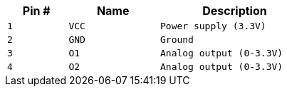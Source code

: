 [width="50%",cols=">20%m,<30%m,<50%m",frame="topbot",options="header"]
|================
|Pin # |Name    |Description
|1     |VCC     |Power supply (3.3V)
|2     |GND     |Ground
|3     |O1      |Analog output (0-3.3V)
|4     |O2      |Analog output (0-3.3V)
|================
